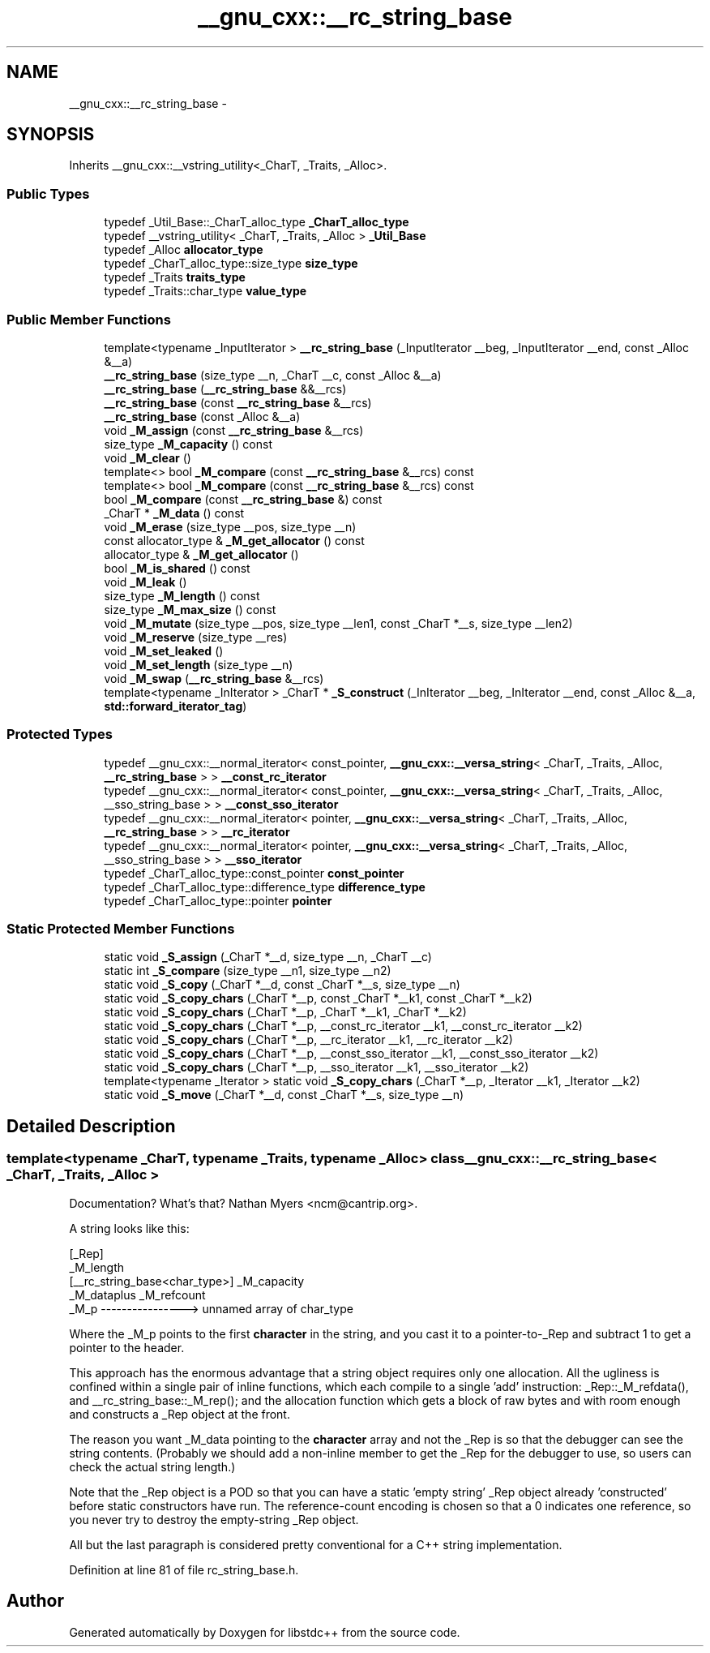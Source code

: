 .TH "__gnu_cxx::__rc_string_base" 3 "21 Apr 2009" "libstdc++" \" -*- nroff -*-
.ad l
.nh
.SH NAME
__gnu_cxx::__rc_string_base \- 
.SH SYNOPSIS
.br
.PP
Inherits __gnu_cxx::__vstring_utility<_CharT, _Traits, _Alloc>.
.PP
.SS "Public Types"

.in +1c
.ti -1c
.RI "typedef _Util_Base::_CharT_alloc_type \fB_CharT_alloc_type\fP"
.br
.ti -1c
.RI "typedef __vstring_utility< _CharT, _Traits, _Alloc > \fB_Util_Base\fP"
.br
.ti -1c
.RI "typedef _Alloc \fBallocator_type\fP"
.br
.ti -1c
.RI "typedef _CharT_alloc_type::size_type \fBsize_type\fP"
.br
.ti -1c
.RI "typedef _Traits \fBtraits_type\fP"
.br
.ti -1c
.RI "typedef _Traits::char_type \fBvalue_type\fP"
.br
.in -1c
.SS "Public Member Functions"

.in +1c
.ti -1c
.RI "template<typename _InputIterator > \fB__rc_string_base\fP (_InputIterator __beg, _InputIterator __end, const _Alloc &__a)"
.br
.ti -1c
.RI "\fB__rc_string_base\fP (size_type __n, _CharT __c, const _Alloc &__a)"
.br
.ti -1c
.RI "\fB__rc_string_base\fP (\fB__rc_string_base\fP &&__rcs)"
.br
.ti -1c
.RI "\fB__rc_string_base\fP (const \fB__rc_string_base\fP &__rcs)"
.br
.ti -1c
.RI "\fB__rc_string_base\fP (const _Alloc &__a)"
.br
.ti -1c
.RI "void \fB_M_assign\fP (const \fB__rc_string_base\fP &__rcs)"
.br
.ti -1c
.RI "size_type \fB_M_capacity\fP () const "
.br
.ti -1c
.RI "void \fB_M_clear\fP ()"
.br
.ti -1c
.RI "template<> bool \fB_M_compare\fP (const \fB__rc_string_base\fP &__rcs) const"
.br
.ti -1c
.RI "template<> bool \fB_M_compare\fP (const \fB__rc_string_base\fP &__rcs) const"
.br
.ti -1c
.RI "bool \fB_M_compare\fP (const \fB__rc_string_base\fP &) const "
.br
.ti -1c
.RI "_CharT * \fB_M_data\fP () const "
.br
.ti -1c
.RI "void \fB_M_erase\fP (size_type __pos, size_type __n)"
.br
.ti -1c
.RI "const allocator_type & \fB_M_get_allocator\fP () const "
.br
.ti -1c
.RI "allocator_type & \fB_M_get_allocator\fP ()"
.br
.ti -1c
.RI "bool \fB_M_is_shared\fP () const "
.br
.ti -1c
.RI "void \fB_M_leak\fP ()"
.br
.ti -1c
.RI "size_type \fB_M_length\fP () const "
.br
.ti -1c
.RI "size_type \fB_M_max_size\fP () const "
.br
.ti -1c
.RI "void \fB_M_mutate\fP (size_type __pos, size_type __len1, const _CharT *__s, size_type __len2)"
.br
.ti -1c
.RI "void \fB_M_reserve\fP (size_type __res)"
.br
.ti -1c
.RI "void \fB_M_set_leaked\fP ()"
.br
.ti -1c
.RI "void \fB_M_set_length\fP (size_type __n)"
.br
.ti -1c
.RI "void \fB_M_swap\fP (\fB__rc_string_base\fP &__rcs)"
.br
.ti -1c
.RI "template<typename _InIterator > _CharT * \fB_S_construct\fP (_InIterator __beg, _InIterator __end, const _Alloc &__a, \fBstd::forward_iterator_tag\fP)"
.br
.in -1c
.SS "Protected Types"

.in +1c
.ti -1c
.RI "typedef __gnu_cxx::__normal_iterator< const_pointer, \fB__gnu_cxx::__versa_string\fP< _CharT, _Traits, _Alloc, \fB__rc_string_base\fP > > \fB__const_rc_iterator\fP"
.br
.ti -1c
.RI "typedef __gnu_cxx::__normal_iterator< const_pointer, \fB__gnu_cxx::__versa_string\fP< _CharT, _Traits, _Alloc, __sso_string_base > > \fB__const_sso_iterator\fP"
.br
.ti -1c
.RI "typedef __gnu_cxx::__normal_iterator< pointer, \fB__gnu_cxx::__versa_string\fP< _CharT, _Traits, _Alloc, \fB__rc_string_base\fP > > \fB__rc_iterator\fP"
.br
.ti -1c
.RI "typedef __gnu_cxx::__normal_iterator< pointer, \fB__gnu_cxx::__versa_string\fP< _CharT, _Traits, _Alloc, __sso_string_base > > \fB__sso_iterator\fP"
.br
.ti -1c
.RI "typedef _CharT_alloc_type::const_pointer \fBconst_pointer\fP"
.br
.ti -1c
.RI "typedef _CharT_alloc_type::difference_type \fBdifference_type\fP"
.br
.ti -1c
.RI "typedef _CharT_alloc_type::pointer \fBpointer\fP"
.br
.in -1c
.SS "Static Protected Member Functions"

.in +1c
.ti -1c
.RI "static void \fB_S_assign\fP (_CharT *__d, size_type __n, _CharT __c)"
.br
.ti -1c
.RI "static int \fB_S_compare\fP (size_type __n1, size_type __n2)"
.br
.ti -1c
.RI "static void \fB_S_copy\fP (_CharT *__d, const _CharT *__s, size_type __n)"
.br
.ti -1c
.RI "static void \fB_S_copy_chars\fP (_CharT *__p, const _CharT *__k1, const _CharT *__k2)"
.br
.ti -1c
.RI "static void \fB_S_copy_chars\fP (_CharT *__p, _CharT *__k1, _CharT *__k2)"
.br
.ti -1c
.RI "static void \fB_S_copy_chars\fP (_CharT *__p, __const_rc_iterator __k1, __const_rc_iterator __k2)"
.br
.ti -1c
.RI "static void \fB_S_copy_chars\fP (_CharT *__p, __rc_iterator __k1, __rc_iterator __k2)"
.br
.ti -1c
.RI "static void \fB_S_copy_chars\fP (_CharT *__p, __const_sso_iterator __k1, __const_sso_iterator __k2)"
.br
.ti -1c
.RI "static void \fB_S_copy_chars\fP (_CharT *__p, __sso_iterator __k1, __sso_iterator __k2)"
.br
.ti -1c
.RI "template<typename _Iterator > static void \fB_S_copy_chars\fP (_CharT *__p, _Iterator __k1, _Iterator __k2)"
.br
.ti -1c
.RI "static void \fB_S_move\fP (_CharT *__d, const _CharT *__s, size_type __n)"
.br
.in -1c
.SH "Detailed Description"
.PP 

.SS "template<typename _CharT, typename _Traits, typename _Alloc> class __gnu_cxx::__rc_string_base< _CharT, _Traits, _Alloc >"
Documentation? What's that? Nathan Myers <ncm@cantrip.org>.
.PP
A string looks like this:
.PP
.PP
.nf
                                        [_Rep]
                                        _M_length
   [__rc_string_base<char_type>]        _M_capacity
   _M_dataplus                          _M_refcount
   _M_p ---------------->               unnamed array of char_type
.fi
.PP
.PP
Where the _M_p points to the first \fBcharacter\fP in the string, and you cast it to a pointer-to-_Rep and subtract 1 to get a pointer to the header.
.PP
This approach has the enormous advantage that a string object requires only one allocation. All the ugliness is confined within a single pair of inline functions, which each compile to a single 'add' instruction: _Rep::_M_refdata(), and __rc_string_base::_M_rep(); and the allocation function which gets a block of raw bytes and with room enough and constructs a _Rep object at the front.
.PP
The reason you want _M_data pointing to the \fBcharacter\fP array and not the _Rep is so that the debugger can see the string contents. (Probably we should add a non-inline member to get the _Rep for the debugger to use, so users can check the actual string length.)
.PP
Note that the _Rep object is a POD so that you can have a static 'empty string' _Rep object already 'constructed' before static constructors have run. The reference-count encoding is chosen so that a 0 indicates one reference, so you never try to destroy the empty-string _Rep object.
.PP
All but the last paragraph is considered pretty conventional for a C++ string implementation. 
.PP
Definition at line 81 of file rc_string_base.h.

.SH "Author"
.PP 
Generated automatically by Doxygen for libstdc++ from the source code.
